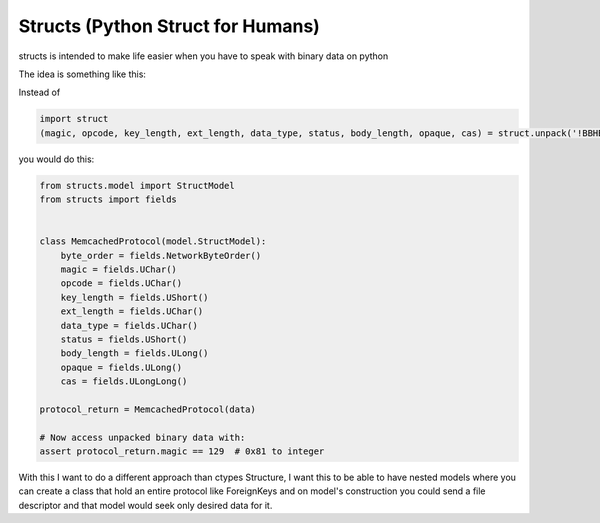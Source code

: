 Structs (Python Struct for Humans)
==================================

structs is intended to make life easier when you have to speak with binary data on python

The idea is something like this:

Instead of

.. code-block:: python

    import struct
    (magic, opcode, key_length, ext_length, data_type, status, body_length, opaque, cas) = struct.unpack('!BBHBBHLLQ', value)

you would do this:

.. code-block:: python

    from structs.model import StructModel
    from structs import fields


    class MemcachedProtocol(model.StructModel):
        byte_order = fields.NetworkByteOrder()
        magic = fields.UChar()
        opcode = fields.UChar()
        key_length = fields.UShort()
        ext_length = fields.UChar()
        data_type = fields.UChar()
        status = fields.UShort()
        body_length = fields.ULong()
        opaque = fields.ULong()
        cas = fields.ULongLong()

    protocol_return = MemcachedProtocol(data)

    # Now access unpacked binary data with:
    assert protocol_return.magic == 129  # 0x81 to integer

With this I want to do a different approach than ctypes Structure, I want this to be able to have nested models where you can create a class that hold an entire protocol like ForeignKeys and on model's construction you could send a file descriptor and that model would seek only desired data for it.

